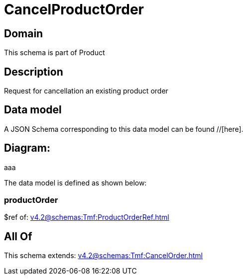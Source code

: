 = CancelProductOrder

[#domain]
== Domain

This schema is part of Product

[#description]
== Description
Request for cancellation an existing product order


[#data_model]
== Data model

A JSON Schema corresponding to this data model can be found //[here].

== Diagram:
aaa

The data model is defined as shown below:


=== productOrder
$ref of: xref:v4.2@schemas:Tmf:ProductOrderRef.adoc[]


[#all_of]
== All Of

This schema extends: xref:v4.2@schemas:Tmf:CancelOrder.adoc[]
